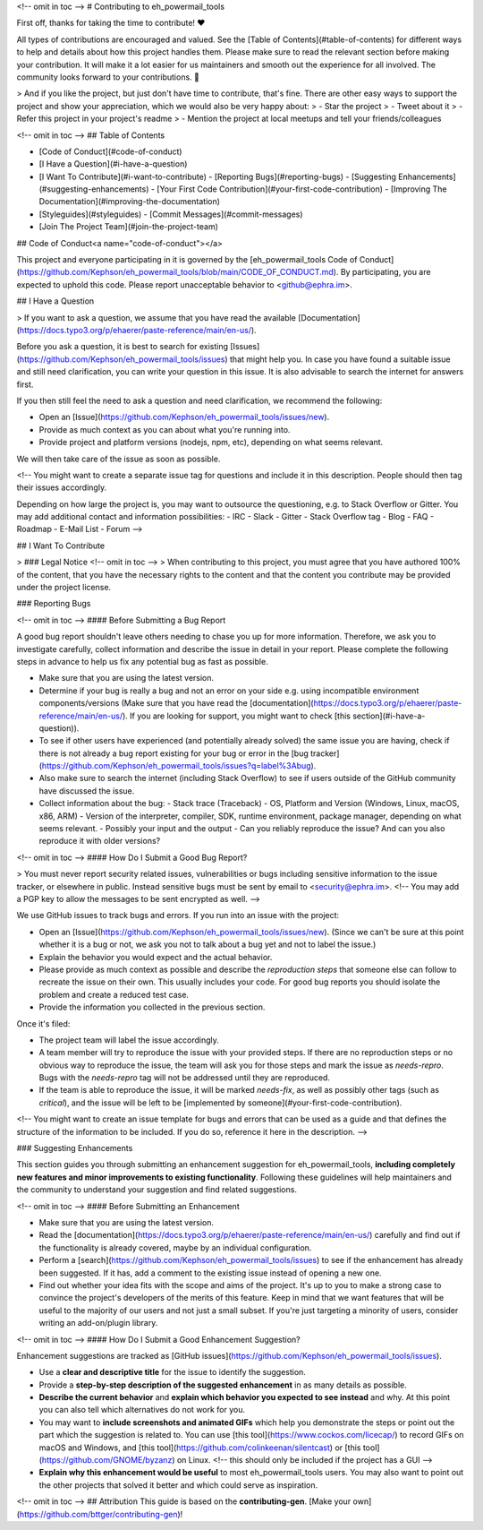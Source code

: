 <!-- omit in toc -->
# Contributing to eh_powermail_tools

First off, thanks for taking the time to contribute! ❤️

All types of contributions are encouraged and valued. See the [Table of Contents](#table-of-contents) for different ways to help and details about how this project handles them. Please make sure to read the relevant section before making your contribution. It will make it a lot easier for us maintainers and smooth out the experience for all involved. The community looks forward to your contributions. 🎉

> And if you like the project, but just don't have time to contribute, that's fine. There are other easy ways to support the project and show your appreciation, which we would also be very happy about:
> - Star the project
> - Tweet about it
> - Refer this project in your project's readme
> - Mention the project at local meetups and tell your friends/colleagues

<!-- omit in toc -->
## Table of Contents

- [Code of Conduct](#code-of-conduct)
- [I Have a Question](#i-have-a-question)
- [I Want To Contribute](#i-want-to-contribute)
  - [Reporting Bugs](#reporting-bugs)
  - [Suggesting Enhancements](#suggesting-enhancements)
  - [Your First Code Contribution](#your-first-code-contribution)
  - [Improving The Documentation](#improving-the-documentation)
- [Styleguides](#styleguides)
  - [Commit Messages](#commit-messages)
- [Join The Project Team](#join-the-project-team)



## Code of Conduct<a name="code-of-conduct"></a>

This project and everyone participating in it is governed by the
[eh_powermail_tools Code of Conduct](https://github.com/Kephson/eh_powermail_tools/blob/main/CODE_OF_CONDUCT.md).
By participating, you are expected to uphold this code. Please report unacceptable behavior
to <github@ephra.im>.


## I Have a Question

> If you want to ask a question, we assume that you have read the available [Documentation](https://docs.typo3.org/p/ehaerer/paste-reference/main/en-us/).

Before you ask a question, it is best to search for existing [Issues](https://github.com/Kephson/eh_powermail_tools/issues) that might help you. In case you have found a suitable issue and still need clarification, you can write your question in this issue. It is also advisable to search the internet for answers first.

If you then still feel the need to ask a question and need clarification, we recommend the following:

- Open an [Issue](https://github.com/Kephson/eh_powermail_tools/issues/new).
- Provide as much context as you can about what you're running into.
- Provide project and platform versions (nodejs, npm, etc), depending on what seems relevant.

We will then take care of the issue as soon as possible.

<!--
You might want to create a separate issue tag for questions and include it in this description. People should then tag their issues accordingly.

Depending on how large the project is, you may want to outsource the questioning, e.g. to Stack Overflow or Gitter. You may add additional contact and information possibilities:
- IRC
- Slack
- Gitter
- Stack Overflow tag
- Blog
- FAQ
- Roadmap
- E-Mail List
- Forum
-->

## I Want To Contribute

> ### Legal Notice <!-- omit in toc -->
> When contributing to this project, you must agree that you have authored 100% of the content, that you have the necessary rights to the content and that the content you contribute may be provided under the project license.

### Reporting Bugs

<!-- omit in toc -->
#### Before Submitting a Bug Report

A good bug report shouldn't leave others needing to chase you up for more information. Therefore, we ask you to investigate carefully, collect information and describe the issue in detail in your report. Please complete the following steps in advance to help us fix any potential bug as fast as possible.

- Make sure that you are using the latest version.
- Determine if your bug is really a bug and not an error on your side e.g. using incompatible environment components/versions (Make sure that you have read the [documentation](https://docs.typo3.org/p/ehaerer/paste-reference/main/en-us/). If you are looking for support, you might want to check [this section](#i-have-a-question)).
- To see if other users have experienced (and potentially already solved) the same issue you are having, check if there is not already a bug report existing for your bug or error in the [bug tracker](https://github.com/Kephson/eh_powermail_tools/issues?q=label%3Abug).
- Also make sure to search the internet (including Stack Overflow) to see if users outside of the GitHub community have discussed the issue.
- Collect information about the bug:
  - Stack trace (Traceback)
  - OS, Platform and Version (Windows, Linux, macOS, x86, ARM)
  - Version of the interpreter, compiler, SDK, runtime environment, package manager, depending on what seems relevant.
  - Possibly your input and the output
  - Can you reliably reproduce the issue? And can you also reproduce it with older versions?

<!-- omit in toc -->
#### How Do I Submit a Good Bug Report?

> You must never report security related issues, vulnerabilities or bugs including sensitive information to the issue tracker, or elsewhere in public. Instead sensitive bugs must be sent by email to <security@ephra.im>.
<!-- You may add a PGP key to allow the messages to be sent encrypted as well. -->

We use GitHub issues to track bugs and errors. If you run into an issue with the project:

- Open an [Issue](https://github.com/Kephson/eh_powermail_tools/issues/new). (Since we can't be sure at this point whether it is a bug or not, we ask you not to talk about a bug yet and not to label the issue.)
- Explain the behavior you would expect and the actual behavior.
- Please provide as much context as possible and describe the *reproduction steps* that someone else can follow to recreate the issue on their own. This usually includes your code. For good bug reports you should isolate the problem and create a reduced test case.
- Provide the information you collected in the previous section.

Once it's filed:

- The project team will label the issue accordingly.
- A team member will try to reproduce the issue with your provided steps. If there are no reproduction steps or no obvious way to reproduce the issue, the team will ask you for those steps and mark the issue as `needs-repro`. Bugs with the `needs-repro` tag will not be addressed until they are reproduced.
- If the team is able to reproduce the issue, it will be marked `needs-fix`, as well as possibly other tags (such as `critical`), and the issue will be left to be [implemented by someone](#your-first-code-contribution).

<!-- You might want to create an issue template for bugs and errors that can be used as a guide and that defines the structure of the information to be included. If you do so, reference it here in the description. -->


### Suggesting Enhancements

This section guides you through submitting an enhancement suggestion for eh_powermail_tools, **including completely new features and minor improvements to existing functionality**. Following these guidelines will help maintainers and the community to understand your suggestion and find related suggestions.

<!-- omit in toc -->
#### Before Submitting an Enhancement

- Make sure that you are using the latest version.
- Read the [documentation](https://docs.typo3.org/p/ehaerer/paste-reference/main/en-us/) carefully and find out if the functionality is already covered, maybe by an individual configuration.
- Perform a [search](https://github.com/Kephson/eh_powermail_tools/issues) to see if the enhancement has already been suggested. If it has, add a comment to the existing issue instead of opening a new one.
- Find out whether your idea fits with the scope and aims of the project. It's up to you to make a strong case to convince the project's developers of the merits of this feature. Keep in mind that we want features that will be useful to the majority of our users and not just a small subset. If you're just targeting a minority of users, consider writing an add-on/plugin library.

<!-- omit in toc -->
#### How Do I Submit a Good Enhancement Suggestion?

Enhancement suggestions are tracked as [GitHub issues](https://github.com/Kephson/eh_powermail_tools/issues).

- Use a **clear and descriptive title** for the issue to identify the suggestion.
- Provide a **step-by-step description of the suggested enhancement** in as many details as possible.
- **Describe the current behavior** and **explain which behavior you expected to see instead** and why. At this point you can also tell which alternatives do not work for you.
- You may want to **include screenshots and animated GIFs** which help you demonstrate the steps or point out the part which the suggestion is related to. You can use [this tool](https://www.cockos.com/licecap/) to record GIFs on macOS and Windows, and [this tool](https://github.com/colinkeenan/silentcast) or [this tool](https://github.com/GNOME/byzanz) on Linux. <!-- this should only be included if the project has a GUI -->
- **Explain why this enhancement would be useful** to most eh_powermail_tools users. You may also want to point out the other projects that solved it better and which could serve as inspiration.

<!-- omit in toc -->
## Attribution
This guide is based on the **contributing-gen**. [Make your own](https://github.com/bttger/contributing-gen)!
